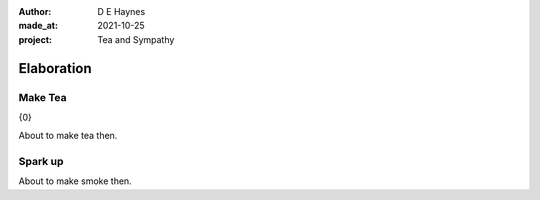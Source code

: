:author:    D E Haynes
:made_at:   2021-10-25
:project:   Tea and Sympathy

.. entity:: PLAYER
   :types:  tas.types.Character
   :states: tas.types.Motivation.player

.. entity:: NPC
   :types:  tas.types.Character
   :states: tas.types.Motivation.acting

.. entity:: GESTURE
   :types:  tas.world.Gesture
   :states: tas.world.Fruition.elaboration

.. entity:: MUG
   :types:  tas.types.Container
   :states: tas.types.Location.inventory

.. entity:: DRAMA
   :types:  tas.drama.Sympathy
   :states: tas.types.Journey.ordeal
            tas.types.Operation.prompt

.. entity:: SETTINGS
   :types:  balladeer.Settings

Elaboration
===========

Make Tea
--------

.. condition:: GESTURE.label (\w*\W+tea)

{0}

About to make tea then.

.. Ask her about Mattie (discussion) or just go ahead and make the tea (construction).

Spark up
--------

.. condition:: GESTURE.label (\w*\W+cig)

About to make smoke then.

.. Sophie getting uncomfortable. She doesn't like smoke (cancelled).

.. |NPC_NAME| property:: NPC.name
.. |PLAYER_NAME| property:: PLAYER.name
